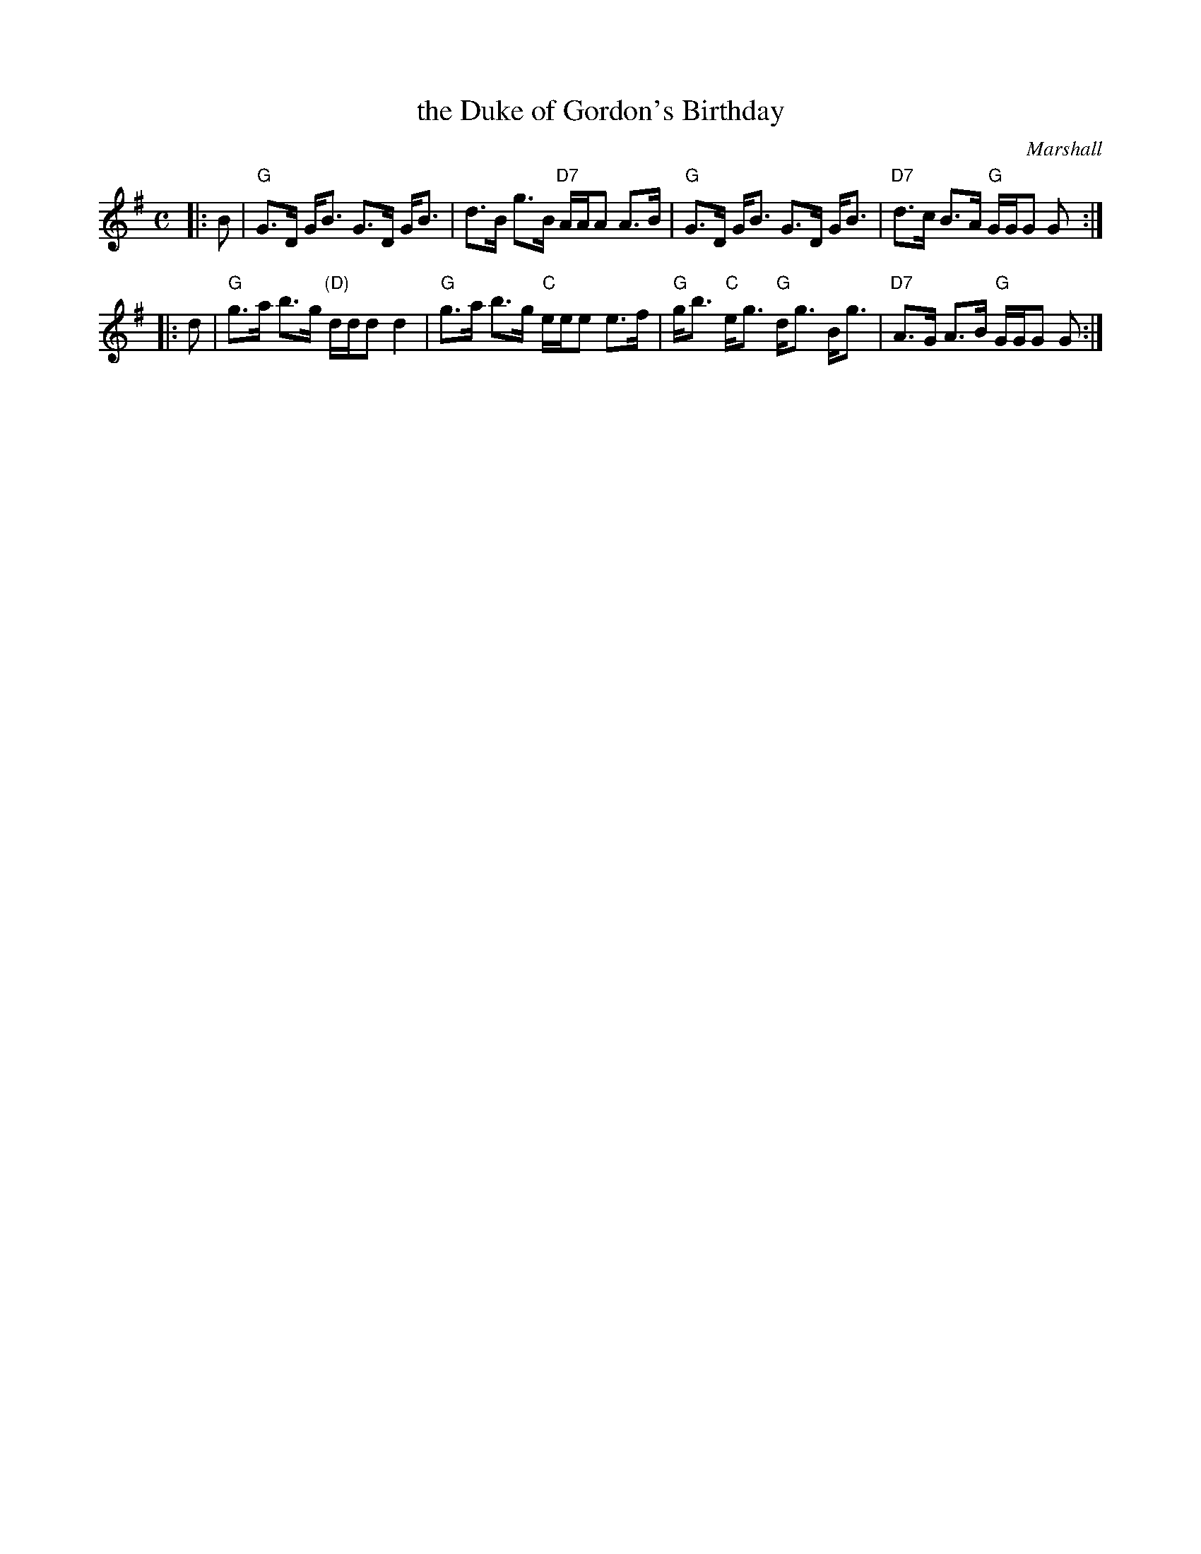 X: 1
T: the Duke of Gordon's Birthday
C: Marshall
R: strathspey
Z: 1997 by John Chambers <jc@trillian.mit.edu>
M: C
L: 1/8
K: G
|: B \
| "G"G>D G<B G>D G<B | d>B g>B "D7"A/A/A A>B \
| "G"G>D G<B G>D G<B | "D7"d>c B>A "G"G/G/G G :|
|: d \
| "G"g>a b>g "(D)"d/d/d d2 | "G"g>a b>g "C"e/e/e e>f \
| "G"g<b "C"e<g "G"d<g B<g | "D7"A>G A>B "G"G/G/G G :|

